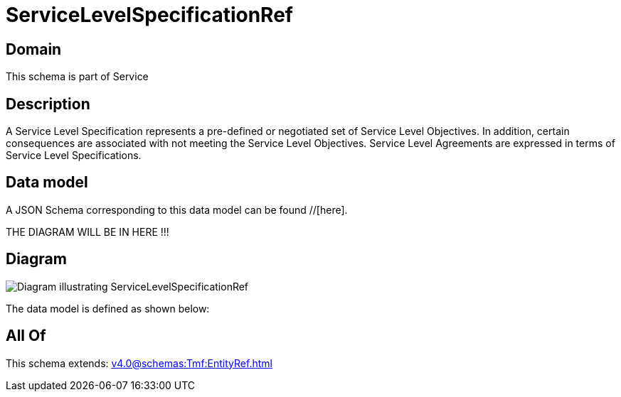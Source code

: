 = ServiceLevelSpecificationRef

[#domain]
== Domain

This schema is part of Service

[#description]
== Description
A Service Level Specification represents a pre-defined or negotiated set of Service Level 
Objectives. In addition, certain consequences are associated with not meeting the Service Level 
Objectives. Service Level Agreements are expressed in terms of Service Level Specifications.


[#data_model]
== Data model

A JSON Schema corresponding to this data model can be found //[here].

THE DIAGRAM WILL BE IN HERE !!!

[#diagram]
== Diagram
image::Resource_ServiceLevelSpecificationRef.png[Diagram illustrating ServiceLevelSpecificationRef]


The data model is defined as shown below:


[#all_of]
== All Of

This schema extends: xref:v4.0@schemas:Tmf:EntityRef.adoc[]
